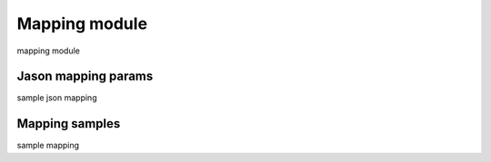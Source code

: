 .. _tag_mapping:

Mapping module
==============

mapping module


Jason mapping params
####################

sample json mapping

Mapping samples
###############

sample mapping

